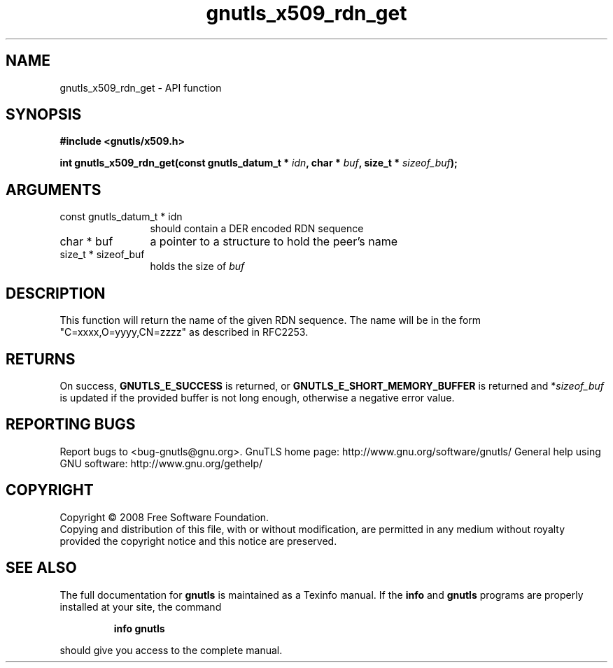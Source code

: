 .\" DO NOT MODIFY THIS FILE!  It was generated by gdoc.
.TH "gnutls_x509_rdn_get" 3 "2.10.0" "gnutls" "gnutls"
.SH NAME
gnutls_x509_rdn_get \- API function
.SH SYNOPSIS
.B #include <gnutls/x509.h>
.sp
.BI "int gnutls_x509_rdn_get(const gnutls_datum_t * " idn ", char * " buf ", size_t * " sizeof_buf ");"
.SH ARGUMENTS
.IP "const gnutls_datum_t * idn" 12
should contain a DER encoded RDN sequence
.IP "char * buf" 12
a pointer to a structure to hold the peer's name
.IP "size_t * sizeof_buf" 12
holds the size of \fIbuf\fP
.SH "DESCRIPTION"
This function will return the name of the given RDN sequence.  The
name will be in the form "C=xxxx,O=yyyy,CN=zzzz" as described in
RFC2253.
.SH "RETURNS"
On success, \fBGNUTLS_E_SUCCESS\fP is returned, or
\fBGNUTLS_E_SHORT_MEMORY_BUFFER\fP is returned and *\fIsizeof_buf\fP is
updated if the provided buffer is not long enough, otherwise a
negative error value.
.SH "REPORTING BUGS"
Report bugs to <bug-gnutls@gnu.org>.
GnuTLS home page: http://www.gnu.org/software/gnutls/
General help using GNU software: http://www.gnu.org/gethelp/
.SH COPYRIGHT
Copyright \(co 2008 Free Software Foundation.
.br
Copying and distribution of this file, with or without modification,
are permitted in any medium without royalty provided the copyright
notice and this notice are preserved.
.SH "SEE ALSO"
The full documentation for
.B gnutls
is maintained as a Texinfo manual.  If the
.B info
and
.B gnutls
programs are properly installed at your site, the command
.IP
.B info gnutls
.PP
should give you access to the complete manual.
